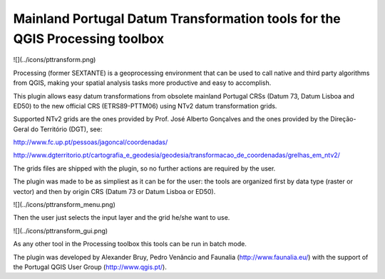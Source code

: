 Mainland Portugal Datum Transformation tools for the QGIS Processing toolbox
--------------------------------------

![](../icons/pttransform.png)

Processing (former SEXTANTE) is a geoprocessing environment that can be used to call native and third party algorithms from QGIS, making your spatial analysis
tasks more productive and easy to accomplish.

This plugin allows easy datum transformations from obsolete mainland Portugal CRSs (Datum 73, Datum Lisboa and ED50) to the new official CRS 
(ETRS89-PTTM06) using NTv2 datum transformation grids.

Supported NTv2 grids are the ones provided by Prof. José Alberto Gonçalves and the ones provided by the Direção-Geral do Território (DGT), see:

http://www.fc.up.pt/pessoas/jagoncal/coordenadas/

http://www.dgterritorio.pt/cartografia_e_geodesia/geodesia/transformacao_de_coordenadas/grelhas_em_ntv2/

The grids files are shipped with the plugin, so no further actions are required by the user.

The plugin was made to be as simpliest as it can be for the user: the tools are organized first by data type (raster or vector) and then by origin CRS (Datum 73 or Datum Lisboa or ED50). 

![](../icons/pttransform_menu.png)

Then the user just selects the input layer and the grid he/she want to use.

![](../icons/pttransform_gui.png)

As any other tool in the Processing toolbox this tools can be run in batch mode.

The plugin was developed by Alexander Bruy, Pedro Venâncio and Faunalia (http://www.faunalia.eu/) with the support of the Portugal QGIS User Group (http://www.qgis.pt/).